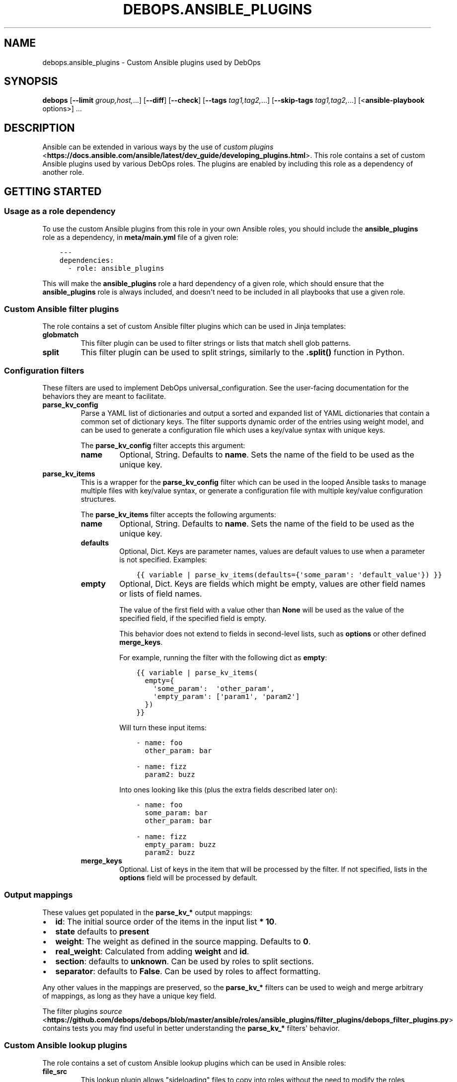 .\" Man page generated from reStructuredText.
.
.TH "DEBOPS.ANSIBLE_PLUGINS" "5" "Feb 17, 2022" "v2.1.9" "DebOps"
.SH NAME
debops.ansible_plugins \- Custom Ansible plugins used by DebOps
.
.nr rst2man-indent-level 0
.
.de1 rstReportMargin
\\$1 \\n[an-margin]
level \\n[rst2man-indent-level]
level margin: \\n[rst2man-indent\\n[rst2man-indent-level]]
-
\\n[rst2man-indent0]
\\n[rst2man-indent1]
\\n[rst2man-indent2]
..
.de1 INDENT
.\" .rstReportMargin pre:
. RS \\$1
. nr rst2man-indent\\n[rst2man-indent-level] \\n[an-margin]
. nr rst2man-indent-level +1
.\" .rstReportMargin post:
..
.de UNINDENT
. RE
.\" indent \\n[an-margin]
.\" old: \\n[rst2man-indent\\n[rst2man-indent-level]]
.nr rst2man-indent-level -1
.\" new: \\n[rst2man-indent\\n[rst2man-indent-level]]
.in \\n[rst2man-indent\\n[rst2man-indent-level]]u
..
.SH SYNOPSIS
.sp
\fBdebops\fP [\fB\-\-limit\fP \fIgroup,host,\fP\&...] [\fB\-\-diff\fP] [\fB\-\-check\fP] [\fB\-\-tags\fP \fItag1,tag2,\fP\&...] [\fB\-\-skip\-tags\fP \fItag1,tag2,\fP\&...] [<\fBansible\-playbook\fP options>] ...
.SH DESCRIPTION
.sp
Ansible can be extended in various ways by the use of \fI\%custom plugins\fP <\fBhttps://docs.ansible.com/ansible/latest/dev_guide/developing_plugins.html\fP>\&.
This role contains a set of custom Ansible plugins used by various DebOps
roles. The plugins are enabled by including this role as a dependency of
another role.
.SH GETTING STARTED
.SS Usage as a role dependency
.sp
To use the custom Ansible plugins from this role in your own Ansible roles, you
should include the \fBansible_plugins\fP role as a dependency, in
\fBmeta/main.yml\fP file of a given role:
.INDENT 0.0
.INDENT 3.5
.sp
.nf
.ft C
\-\-\-
dependencies:
  \- role: ansible_plugins
.ft P
.fi
.UNINDENT
.UNINDENT
.sp
This will make the \fBansible_plugins\fP role a hard dependency of a given role,
which should ensure that the \fBansible_plugins\fP role is always included, and
doesn\(aqt need to be included in all playbooks that use a given role.
.SS Custom Ansible filter plugins
.sp
The role contains a set of custom Ansible filter plugins which can be used in
Jinja templates:
.INDENT 0.0
.TP
.B \fBglobmatch\fP
This filter plugin can be used to filter strings or lists that match shell
glob patterns.
.TP
.B \fBsplit\fP
This filter plugin can be used to split strings, similarly to the
\fB\&.split()\fP function in Python.
.UNINDENT
.SS Configuration filters
.sp
These filters are used to implement DebOps universal_configuration\&.
See the user\-facing documentation for the behaviors they are meant to
facilitate.
.INDENT 0.0
.TP
.B \fBparse_kv_config\fP
Parse a YAML list of dictionaries and output a sorted and expanded list of
YAML dictionaries that contain a common set of dictionary keys. The filter
supports dynamic order of the entries using weight model, and can be used to
generate a configuration file which uses a key/value syntax with unique keys.
.sp
The \fBparse_kv_config\fP filter accepts this argument:
.INDENT 7.0
.TP
.B \fBname\fP
Optional, String. Defaults to \fBname\fP\&.
Sets the name of the field to be used as the unique key.
.UNINDENT
.TP
.B \fBparse_kv_items\fP
This is a wrapper for the \fBparse_kv_config\fP filter which can be used in the
looped Ansible tasks to manage multiple files with key/value syntax, or
generate a configuration file with multiple key/value configuration
structures.
.sp
The \fBparse_kv_items\fP filter accepts the following arguments:
.INDENT 7.0
.TP
.B \fBname\fP
Optional, String. Defaults to \fBname\fP\&.
Sets the name of the field to be used as the unique key.
.TP
.B \fBdefaults\fP
Optional, Dict. Keys are parameter names, values are default values to
use when a parameter is not specified. Examples:
.INDENT 7.0
.INDENT 3.5
.sp
.nf
.ft C
{{ variable | parse_kv_items(defaults={\(aqsome_param\(aq: \(aqdefault_value\(aq}) }}
.ft P
.fi
.UNINDENT
.UNINDENT
.TP
.B \fBempty\fP
Optional, Dict. Keys are fields which might be empty, values
are other field names or lists of field names.
.sp
The value of the first field with a value other than \fBNone\fP will be used
as the value of the specified field, if the specified field is empty.
.sp
This behavior does not extend to fields in second\-level lists, such as
\fBoptions\fP or other defined \fBmerge_keys\fP\&.
.sp
For example, running the filter with the following dict as \fBempty\fP:
.INDENT 7.0
.INDENT 3.5
.sp
.nf
.ft C
{{ variable | parse_kv_items(
  empty={
    \(aqsome_param\(aq:  \(aqother_param\(aq,
    \(aqempty_param\(aq: [\(aqparam1\(aq, \(aqparam2\(aq]
  })
}}
.ft P
.fi
.UNINDENT
.UNINDENT
.sp
Will turn these input items:
.INDENT 7.0
.INDENT 3.5
.sp
.nf
.ft C
\- name: foo
  other_param: bar

\- name: fizz
  param2: buzz
.ft P
.fi
.UNINDENT
.UNINDENT
.sp
Into ones looking like this (plus the extra fields described later on):
.INDENT 7.0
.INDENT 3.5
.sp
.nf
.ft C
\- name: foo
  some_param: bar
  other_param: bar

\- name: fizz
  empty_param: buzz
  param2: buzz
.ft P
.fi
.UNINDENT
.UNINDENT
.TP
.B \fBmerge_keys\fP
Optional. List of keys in the item that will be processed by the filter.
If not specified, lists in the \fBoptions\fP field will be processed by default.
.UNINDENT
.UNINDENT
.SS Output mappings
.sp
These values get populated in the \fBparse_kv_*\fP output mappings:
.INDENT 0.0
.IP \(bu 2
\fBid\fP: The initial source order of the items in the input list \fB* 10\fP\&.
.IP \(bu 2
\fBstate\fP defaults to \fBpresent\fP
.IP \(bu 2
\fBweight\fP: The weight as defined in the source mapping. Defaults to \fB0\fP\&.
.IP \(bu 2
\fBreal_weight\fP: Calculated from adding \fBweight\fP and \fBid\fP\&.
.IP \(bu 2
\fBsection\fP: defaults to \fBunknown\fP\&. Can be used by roles to split sections.
.IP \(bu 2
\fBseparator\fP: defaults to \fBFalse\fP\&.
Can be used by roles to affect formatting.
.UNINDENT
.sp
Any other values in the mappings are preserved, so the \fBparse_kv_*\fP filters
can be used to weigh and merge arbitrary of mappings, as long as they have a
unique key field.
.sp
The filter plugins \fI\%source\fP <\fBhttps://github.com/debops/debops/blob/master/ansible/roles/ansible_plugins/filter_plugins/debops_filter_plugins.py\fP> contains tests you may find useful in better
understanding the \fBparse_kv_*\fP filters\(aq behavior.
.SS Custom Ansible lookup plugins
.sp
The role contains a set of custom Ansible lookup plugins which can be used in
Ansible roles:
.INDENT 0.0
.TP
.B \fBfile_src\fP
This lookup plugin allows "sideloading" files to copy into roles without the
need to modify the roles themselves. It requires the \fBdebops\fP Python module
to be installed and uses configuration in \fB\&.debops.cfg\fP to get a list
of directories that are bases to look for custom files.
.sp
If a file in specified subdirectory is found in one of the base directories,
its path will be returned to Ansible to use as a file source. If no custom
files are found, the lookup plugin returns the original path which
corresponds to the file included in the role itself.
.TP
.B \fBlists\fP
This lookup plugin implements the \fBwith_lists\fP lookup. Similar to
\fBwith_flattened\fP lookup, the difference is the lists are not flattened all
the way into a single list, therefore you can perform a "list of lists"
tasks.
.TP
.B \fBtask_src\fP
This lookup plugin allows injection of custom Ansible tasks into roles without
the need to modify the roles themselves. It requires the \fBdebops\fP Python
module to be installed and uses configuration in \fB\&.debops.cfg\fP to get
a list of directories that are bases to look for a list of Ansible tasks.
.sp
If a file with list of tasks is found, they will be added to the Ansible
playbook execution, usually as "pre" or "post" tasks at the beginning or end
of a role. If no tasks are found, the plugin returns the path to
a predefined, usually empty file with no tasks, that gets included by
Ansible, avoiding the issue of missing task list. The roles that use this
plugin need to be prepared for this usage beforehand.
.TP
.B \fBtemplate_src\fP
This lookup plugin allows "sideloading" Jinja templates into roles without
the need to modify the roles themselves. It requires the \fBdebops\fP Python
module to be installed and uses configuration in \fB\&.debops.cfg\fP to get
a list of directories that are bases to look for templates.
.sp
If a template file in specified subdirectory is found in one of the base
directories, its path will be returned to Ansible to use as a template. If no
custom templates are found, the lookup plugin returns the original path which
corresponds to the template included in the role itself.
.UNINDENT
.SH AUTHOR
Maciej Delmanowski
.SH COPYRIGHT
2014-2022, Maciej Delmanowski, Nick Janetakis, Robin Schneider and others
.\" Generated by docutils manpage writer.
.
